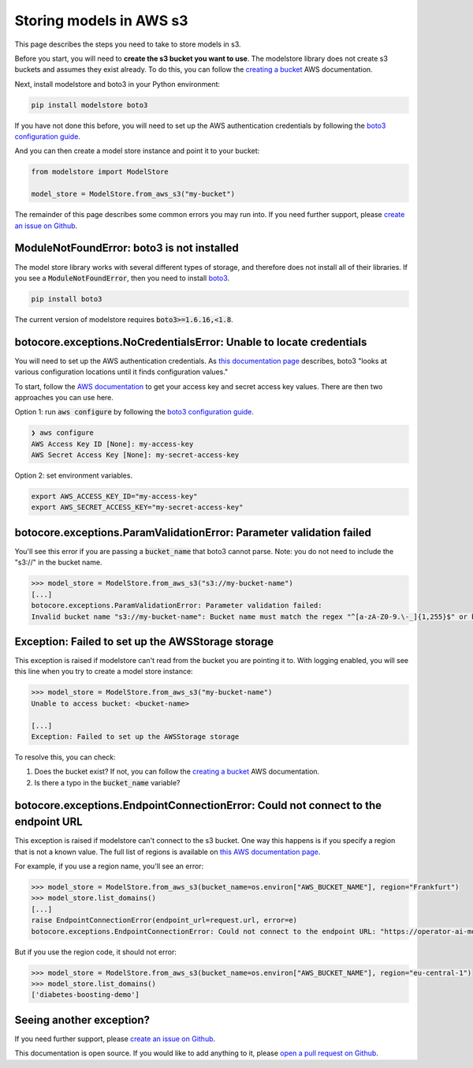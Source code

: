Storing models in AWS s3
========================

This page describes the steps you need to take to store models in s3.

Before you start, you will need to **create the s3 bucket you want to use**. The modelstore library does not create s3 buckets and assumes they exist already. To do this, you can follow the `creating a bucket <https://docs.aws.amazon.com/AmazonS3/latest/userguide/create-bucket-overview.html>`_ AWS documentation.

Next, install modelstore and boto3 in your Python environment:

.. code-block:: bash

    pip install modelstore boto3

If you have not done this before, you will need to set up the AWS authentication credentials by following the `boto3 configuration guide <https://boto3.amazonaws.com/v1/documentation/api/latest/guide/quickstart.html#configuration>`_.

And you can then create a model store instance and point it to your bucket:

.. code-block:: python

    from modelstore import ModelStore

    model_store = ModelStore.from_aws_s3("my-bucket")

The remainder of this page describes some common errors you may run into. If you need further support, please `create an issue on Github <https://github.com/operatorai/modelstore/issues>`_.

ModuleNotFoundError: boto3 is not installed
-------------------------------------------

The model store library works with several different types of storage, and therefore does not install all of their libraries. If you see a :code:`ModuleNotFoundError`, then you need to install `boto3 <https://boto3.amazonaws.com/v1/documentation/api/latest/index.html>`_.

.. code-block:: bash

    pip install boto3

The current version of modelstore requires :code:`boto3>=1.6.16,<1.8`.

botocore.exceptions.NoCredentialsError: Unable to locate credentials
--------------------------------------------------------------------

You will need to set up the AWS authentication credentials. As `this documentation page <https://boto3.amazonaws.com/v1/documentation/api/latest/guide/configuration.html>`_ describes, boto3 "looks at various configuration locations until it finds configuration values." 

To start, follow the `AWS documentation <https://docs.aws.amazon.com/general/latest/gr/aws-sec-cred-types.html#access-keys-and-secret-access-keys>`_ to get your access key and secret access key values. There are then two approaches you can use here.

Option 1: run :code:`aws configure` by following the `boto3 configuration guide <https://boto3.amazonaws.com/v1/documentation/api/latest/guide/quickstart.html#configuration>`_.

.. code-block:: bash

    ❯ aws configure
    AWS Access Key ID [None]: my-access-key
    AWS Secret Access Key [None]: my-secret-access-key

Option 2: set environment variables. 

.. code-block:: bash

    export AWS_ACCESS_KEY_ID="my-access-key"
    export AWS_SECRET_ACCESS_KEY="my-secret-access-key"

botocore.exceptions.ParamValidationError: Parameter validation failed
---------------------------------------------------------------------

You'll see this error if you are passing a :code:`bucket_name` that boto3 cannot parse. Note: you do not need to include the "s3://" in the bucket name.

.. code-block:: python

    >>> model_store = ModelStore.from_aws_s3("s3://my-bucket-name")
    [...]
    botocore.exceptions.ParamValidationError: Parameter validation failed:
    Invalid bucket name "s3://my-bucket-name": Bucket name must match the regex "^[a-zA-Z0-9.\-_]{1,255}$" or be an ARN matching the regex "^arn:(aws).*:(s3|s3-object-lambda):[a-z\-0-9]*:[0-9]{12}:accesspoint[/:][a-zA-Z0-9\-.]{1,63}$|^arn:(aws).*:s3-outposts:[a-z\-0-9]+:[0-9]{12}:outpost[/:][a-zA-Z0-9\-]{1,63}[/:]accesspoint[/:][a-zA-Z0-9\-]{1,63}$"

Exception: Failed to set up the AWSStorage storage
--------------------------------------------------

This exception is raised if modelstore can't read from the bucket you are pointing it to. With logging enabled, you will see this line when you try to create a model store instance:

.. code-block:: python

    >>> model_store = ModelStore.from_aws_s3("my-bucket-name")
    Unable to access bucket: <bucket-name>

    [...]
    Exception: Failed to set up the AWSStorage storage

To resolve this, you can check:

1. Does the bucket exist? If not, you can follow the `creating a bucket <https://docs.aws.amazon.com/AmazonS3/latest/userguide/create-bucket-overview.html>`_ AWS documentation.
2. Is there a typo in the :code:`bucket_name` variable?

botocore.exceptions.EndpointConnectionError: Could not connect to the endpoint URL
----------------------------------------------------------------------------------

This exception is raised if modelstore can't connect to the s3 bucket. One way this happens is if you specify a region that is not a known value. The full list of regions is available on `this AWS documentation page <https://docs.aws.amazon.com/AmazonRDS/latest/UserGuide/Concepts.RegionsAndAvailabilityZones.html>`_.

For example, if you use a region name, you'll see an error:

.. code-block:: python

    >>> model_store = ModelStore.from_aws_s3(bucket_name=os.environ["AWS_BUCKET_NAME"], region="Frankfurt")
    >>> model_store.list_domains()
    [...]
    raise EndpointConnectionError(endpoint_url=request.url, error=e)
    botocore.exceptions.EndpointConnectionError: Could not connect to the endpoint URL: "https://operator-ai-modelstore-direct.s3.Frankfurt.amazonaws.com/?list-type=2&prefix=operatorai-model-store%2Fdomains&encoding-type=url"

But if you use the region code, it should not error:

.. code-block:: python

    >>> model_store = ModelStore.from_aws_s3(bucket_name=os.environ["AWS_BUCKET_NAME"], region="eu-central-1")
    >>> model_store.list_domains()
    ['diabetes-boosting-demo']

Seeing another exception?
-------------------------

If you need further support, please `create an issue on Github <https://github.com/operatorai/modelstore/issues>`_.

This documentation is open source. If you would like to add anything to it, please `open a pull request on Github <https://github.com/operatorai/modelstore-docs>`_.